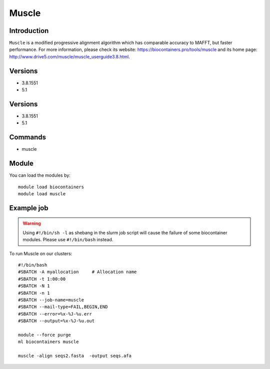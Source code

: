 .. _backbone-label:

Muscle
==============================

Introduction
~~~~~~~~
``Muscle`` is a modified progressive alignment algorithm which has comparable accuracy to MAFFT, but faster performance. For more information, please check its website: https://biocontainers.pro/tools/muscle and its home page: http://www.drive5.com/muscle/muscle_userguide3.8.html.

Versions
~~~~~~~~
- 3.8.1551
- 5.1

Versions
~~~~~~~~
- 3.8.1551
- 5.1

Commands
~~~~~~~
- muscle

Module
~~~~~~~~
You can load the modules by::
    
    module load biocontainers
    module load muscle

Example job
~~~~~
.. warning::
    Using ``#!/bin/sh -l`` as shebang in the slurm job script will cause the failure of some biocontainer modules. Please use ``#!/bin/bash`` instead.

To run Muscle on our clusters::

    #!/bin/bash
    #SBATCH -A myallocation     # Allocation name 
    #SBATCH -t 1:00:00
    #SBATCH -N 1
    #SBATCH -n 1
    #SBATCH --job-name=muscle
    #SBATCH --mail-type=FAIL,BEGIN,END
    #SBATCH --error=%x-%J-%u.err
    #SBATCH --output=%x-%J-%u.out

    module --force purge
    ml biocontainers muscle

    muscle -align seqs2.fasta  -output seqs.afa
